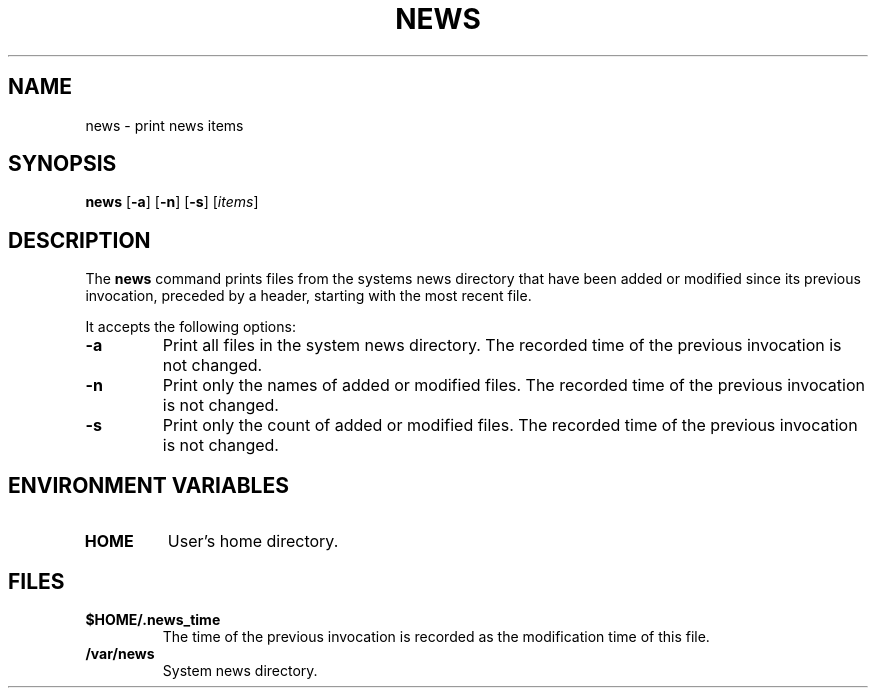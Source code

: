 .\"
.\" Copyright (c) 2003 Gunnar Ritter
.\"
.\" SPDX-Licence-Identifier: Zlib
.\"
.\" Sccsid @(#)news.1	1.4 (gritter) 4/17/03
.TH NEWS 1 "4/17/03" "Heirloom Toolchest" "User Commands"
.SH NAME
news \- print news items
.SH SYNOPSIS
\fBnews\fR [\fB\-a\fR] [\fB\-n\fR] [\fB\-s\fR] [\fIitems\fR]
.SH DESCRIPTION
The
.B news
command prints files from the systems news directory
that have been added or modified
since its previous invocation,
preceded by a header,
starting with the most recent file.
.PP
It accepts the following options:
.TP
.B \-a
Print all files in the system news directory.
The recorded time of the previous invocation is not changed.
.TP
.B \-n
Print only the names of added or modified files.
The recorded time of the previous invocation is not changed.
.TP
.B \-s
Print only the count of added or modified files.
The recorded time of the previous invocation is not changed.
.SH "ENVIRONMENT VARIABLES"
.TP
.B HOME
User's home directory.
.SH FILES
.TP
\fB$HOME/.news_time\fR
The time of the previous invocation is recorded
as the modification time of this file.
.TP
\fB/var/news\fR
System news directory.
